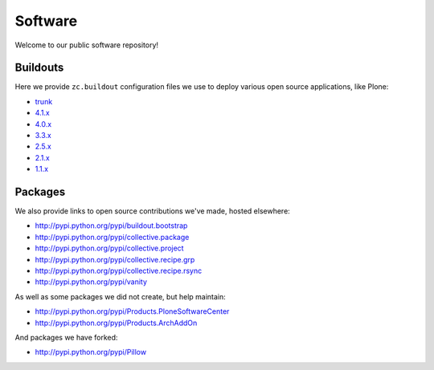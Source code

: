 Software
========

Welcome to our public software repository!

Buildouts
---------

Here we provide ``zc.buildout`` configuration files we use to deploy various open source applications, like Plone:

* `trunk`_
* `4.1.x`_
* `4.0.x`_
* `3.3.x`_
* `2.5.x`_
* `2.1.x`_
* `1.1.x`_

Packages
--------

We also provide links to open source contributions we've made, hosted elsewhere:

* http://pypi.python.org/pypi/buildout.bootstrap
* http://pypi.python.org/pypi/collective.package
* http://pypi.python.org/pypi/collective.project
* http://pypi.python.org/pypi/collective.recipe.grp
* http://pypi.python.org/pypi/collective.recipe.rsync 
* http://pypi.python.org/pypi/vanity

As well as some packages we did not create, but help maintain:

* http://pypi.python.org/pypi/Products.PloneSoftwareCenter 
* http://pypi.python.org/pypi/Products.ArchAddOn

And packages we have forked:

* http://pypi.python.org/pypi/Pillow

.. _`trunk`: http://dist.aclark.net/build/plone/trunk/
.. _`4.1.x`: http://dist.aclark.net/build/plone/4.1.x/
.. _`4.0.x`: http://dist.aclark.net/build/plone/4.0.x/
.. _`3.3.x`: http://dist.aclark.net/build/plone/3.3.x/
.. _`2.5.x`: http://dist.aclark.net/build/plone/2.5.x/
.. _`2.1.x`: http://dist.aclark.net/build/plone/2.1.x/
.. _`1.1.x`: http://dist.aclark.net/build/plone/1.1.x/

